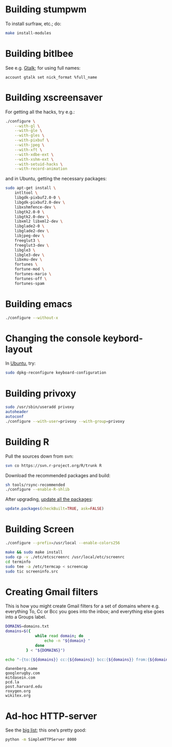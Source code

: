 #+PROPERTY: header-args :shebang #!/usr/bin/env sh
* Building stumpwm
  To install surfraw, etc.; do:

  #+BEGIN_SRC sh :tangle stumpwm-install-modules
    make install-modules
  #+END_SRC
* Building bitlbee
  See e.g. [[https://wiki.bitlbee.org/HowtoGtalk][Gtalk]]; for using full names:

  #+BEGIN_EXAMPLE
    account gtalk set nick_format %full_name
  #+END_EXAMPLE
* Building xscreensaver
  For getting all the hacks, try e.g.:
  
  #+BEGIN_SRC sh :tangle xscreensaver-configure
    ./configure \
        --with-gl \
        --with-gle \
        --with-gles \
        --with-pixbuf \
        --with-jpeg \
        --with-xft \
        --with-xdbe-ext \
        --with-xshm-ext \
        --with-setuid-hacks \
        --with-record-animation
  #+END_SRC

  and in Ubuntu, getting the necessary packages:

  #+BEGIN_SRC sh :tangle xscreensaver-apt-get
    sudo apt-get install \
        intltool \
        libgdk-pixbuf2.0-0 \
        libgdk-pixbuf2.0-dev \
        libxshmfence-dev \
        libgtk2.0-0 \
        libgtk2.0-dev \
        libxml2 libxml2-dev \
        libglade2-0 \
        libglade2-dev \
        libjpeg-dev \
        freeglut3 \
        freeglut3-dev \
        libgle3 \
        libgle3-dev \
        libxmu-dev \
        fortunes \
        fortune-mod \
        fortunes-mario \
        fortunes-off \
        fortunes-spam
  #+END_SRC
* Building emacs
  #+BEGIN_SRC sh :tangle emacs-configure
    ./configure --without-x
  #+END_SRC
* Changing the console keybord-layout
  In [[http://askubuntu.com/a/158895][Ubuntu]], try:

  #+BEGIN_SRC sh :tangle console-keyboard
    sudo dpkg-reconfigure keyboard-configuration
  #+END_SRC
* Building privoxy
  #+BEGIN_SRC sh :tangle privoxy-configure
    sudo /usr/sbin/useradd privoxy
    autoheader
    autoconf
    ./configure --with-user=privoxy --with-group=privoxy
  #+END_SRC
* Building R
  Pull the sources down from svn:
  
  #+BEGIN_SRC sh :tangle R-checkout
    svn co https://svn.r-project.org/R/trunk R
  #+END_SRC
  
  Download the recommended packages and build:
  
  #+BEGIN_SRC sh :tangle R-configure
    sh tools/rsync-recommended
    ./configure --enable-R-shlib
  #+END_SRC

  After upgrading, [[http://stackoverflow.com/a/3974549][update all the packages]]:

  #+BEGIN_SRC R :tangle R-update.R :shebang #!/usr/bin/env R
    update.packages(checkBuilt=TRUE, ask=FALSE)
  #+END_SRC
* Building Screen
  #+BEGIN_SRC sh :tangle screen-configure
    ./configure --prefix=/usr/local --enable-colors256
  #+END_SRC

  #+BEGIN_SRC sh :tangle screen-make
    make && sudo make install
    sudo cp -v ./etc/etcscreenrc /usr/local/etc/screenrc
    cd terminfo
    sudo tee -a /etc/termcap < screencap
    sudo tic screeninfo.src
  #+END_SRC
* Creating Gmail filters
  This is how you might create Gmail filters for a set of domains
  where e.g. everything To, Cc or Bcc you goes into the inbox; and
  everything else goes into a Groups label.
  
  #+BEGIN_SRC sh :tangle gmail-filters
    DOMAINS=domains.txt
    domains=$({
                 while read domain; do
                     echo -n "${domain} "
                 done
             } < "${DOMAINS}")

    echo "-{to:{${domains}} cc:{${domains}} bcc:{${domains}} from:{${domains}} label:saved}"
  #+END_SRC

  #+BEGIN_SRC text :tangle domains.txt :shebang
    danenberg.name
    googlerugby.com
    mitdasein.com
    pcd.la
    post.harvard.edu
    roxygen.org
    wikitex.org
  #+END_SRC
* Ad-hoc HTTP-server
  See the [[https://gist.github.com/willurd/5720255][big list]]; this one’s pretty good:

  #+BEGIN_SRC sh :tangle httpd-ad-hoc
    python -m SimpleHTTPServer 8000
  #+END_SRC
